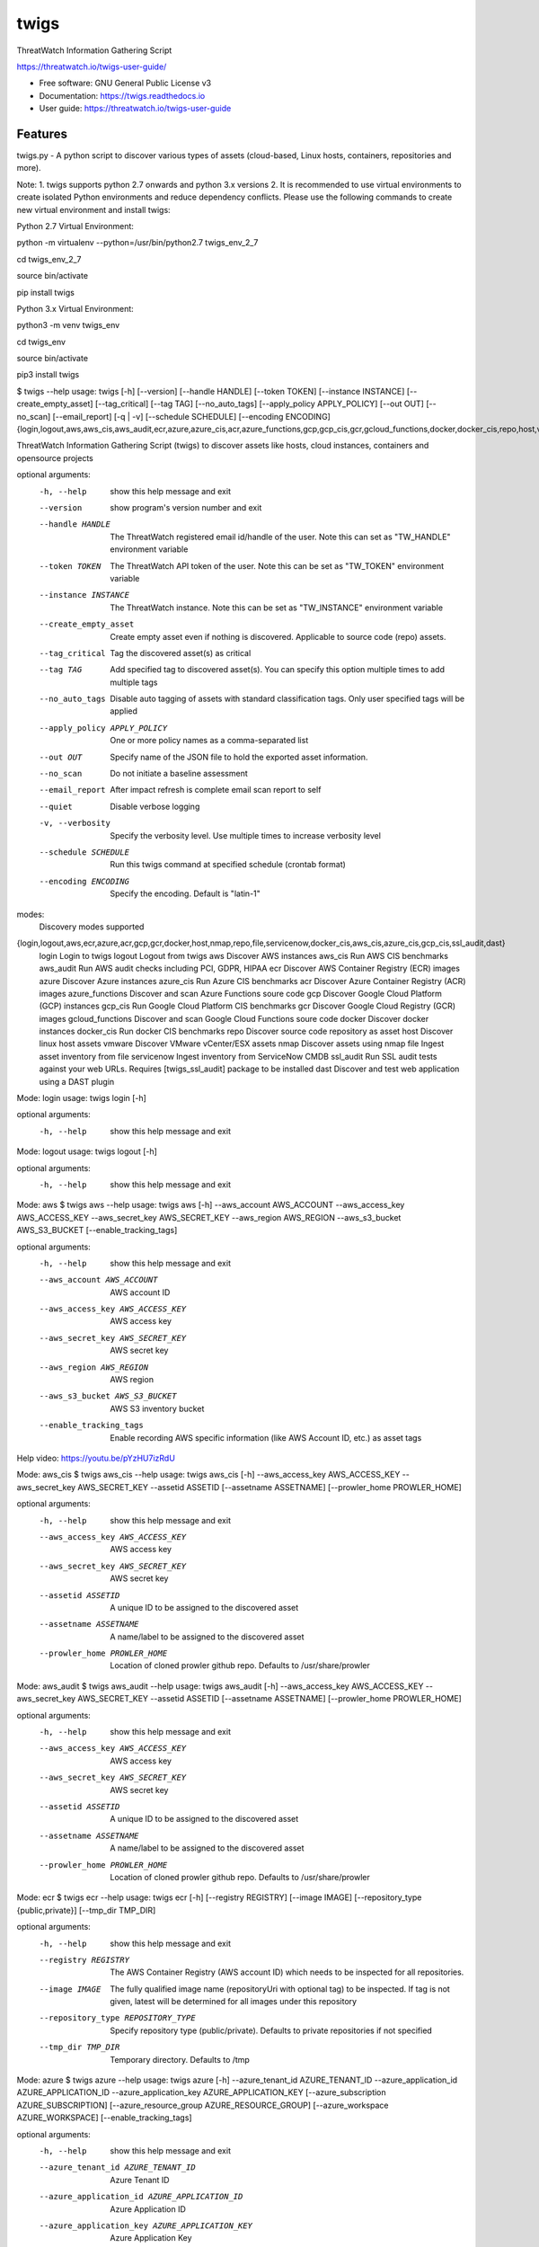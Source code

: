 =====
twigs
=====


.. image:: https://img.shields.io/pypi/v/twigs.svg
        :target: https://pypi.python.org/pypi/twigs

.. image:: https://readthedocs.org/projects/twigs/badge/?version=latest
        :target: https://twigs.readthedocs.io/en/latest/?badge=latest
        :alt: Documentation Status




ThreatWatch Information Gathering Script

https://threatwatch.io/twigs-user-guide/

* Free software: GNU General Public License v3
* Documentation: https://twigs.readthedocs.io
* User guide: https://threatwatch.io/twigs-user-guide


Features
--------

twigs.py - A python script to discover various types of assets (cloud-based, Linux hosts, containers, repositories and more).

Note:
1. twigs supports python 2.7 onwards and python 3.x versions
2. It is recommended to use virtual environments to create isolated Python environments and reduce dependency conflicts. Please use the following commands to create new virtual environment and install twigs:

Python 2.7 Virtual Environment:

python -m virtualenv --python=/usr/bin/python2.7 twigs_env_2_7

cd twigs_env_2_7

source bin/activate

pip install twigs


Python 3.x Virtual Environment:

python3 -m venv twigs_env

cd twigs_env

source bin/activate

pip3 install twigs


$ twigs --help
usage: twigs [-h] [--version] [--handle HANDLE] [--token TOKEN] [--instance INSTANCE] [--create_empty_asset] [--tag_critical] [--tag TAG] [--no_auto_tags] [--apply_policy APPLY_POLICY] [--out OUT] [--no_scan] [--email_report] [-q | -v] [--schedule SCHEDULE] [--encoding ENCODING] {login,logout,aws,aws_cis,aws_audit,ecr,azure,azure_cis,acr,azure_functions,gcp,gcp_cis,gcr,gcloud_functions,docker,docker_cis,repo,host,vmware,nmap,file,servicenow,ssl_audit,dast}

ThreatWatch Information Gathering Script (twigs) to discover assets like hosts, cloud instances, containers and opensource projects

optional arguments:
  -h, --help            show this help message and exit
  --version         show program's version number and exit
  --handle HANDLE       The ThreatWatch registered email id/handle of the
                        user. Note this can set as "TW_HANDLE" environment
                        variable
  --token TOKEN         The ThreatWatch API token of the user. Note this can
                        be set as "TW_TOKEN" environment variable
  --instance INSTANCE   The ThreatWatch instance. Note this can be set as 
                        "TW_INSTANCE" environment variable
  --create_empty_asset  Create empty asset even if nothing is discovered.
                        Applicable to source code (repo) assets.
  --tag_critical        Tag the discovered asset(s) as critical
  --tag TAG             Add specified tag to discovered asset(s). You can
                        specify this option multiple times to add multiple
                        tags
  --no_auto_tags        Disable auto tagging of assets with standard
                        classification tags. Only user specified tags will be
                        applied
  --apply_policy APPLY_POLICY
                        One or more policy names as a comma-separated list
  --out OUT             Specify name of the JSON file to hold the exported
                        asset information.
  --no_scan             Do not initiate a baseline assessment
  --email_report        After impact refresh is complete email scan report to
                        self
  --quiet               Disable verbose logging
  -v, --verbosity       Specify the verbosity level. Use multiple times to
                        increase verbosity level
  --schedule SCHEDULE   Run this twigs command at specified schedule (crontab format)
  --encoding ENCODING   Specify the encoding. Default is "latin-1"

modes:
  Discovery modes supported

{login,logout,aws,ecr,azure,acr,gcp,gcr,docker,host,nmap,repo,file,servicenow,docker_cis,aws_cis,azure_cis,gcp_cis,ssl_audit,dast}
    login               Login to twigs
    logout              Logout from twigs
    aws                 Discover AWS instances
    aws_cis             Run AWS CIS benchmarks
    aws_audit           Run AWS audit checks including PCI, GDPR, HIPAA
    ecr                 Discover AWS Container Registry (ECR) images
    azure               Discover Azure instances
    azure_cis           Run Azure CIS benchmarks
    acr                 Discover Azure Container Registry (ACR) images
    azure_functions     Discover and scan Azure Functions soure code
    gcp                 Discover Google Cloud Platform (GCP) instances
    gcp_cis             Run Google Cloud Platform CIS benchmarks
    gcr                 Discover Google Cloud Registry (GCR) images
    gcloud_functions    Discover and scan Google Cloud Functions soure code
    docker              Discover docker instances
    docker_cis          Run docker CIS benchmarks
    repo                Discover source code repository as asset
    host                Discover linux host assets
    vmware              Discover VMware vCenter/ESX assets
    nmap                Discover assets using nmap
    file                Ingest asset inventory from file
    servicenow          Ingest inventory from ServiceNow CMDB
    ssl_audit           Run SSL audit tests against your web URLs. Requires [twigs_ssl_audit] package to be installed
    dast                Discover and test web application using a DAST plugin

Mode: login
usage: twigs login [-h]

optional arguments:
  -h, --help  show this help message and exit

Mode: logout
usage: twigs logout [-h]

optional arguments:
  -h, --help  show this help message and exit

Mode: aws
$ twigs aws --help
usage: twigs aws [-h] --aws_account AWS_ACCOUNT --aws_access_key AWS_ACCESS_KEY --aws_secret_key AWS_SECRET_KEY --aws_region AWS_REGION --aws_s3_bucket AWS_S3_BUCKET [--enable_tracking_tags]

optional arguments:
  -h, --help            show this help message and exit
  --aws_account AWS_ACCOUNT
                        AWS account ID
  --aws_access_key AWS_ACCESS_KEY
                        AWS access key
  --aws_secret_key AWS_SECRET_KEY
                        AWS secret key
  --aws_region AWS_REGION
                        AWS region
  --aws_s3_bucket AWS_S3_BUCKET
                        AWS S3 inventory bucket
  --enable_tracking_tags
                        Enable recording AWS specific information (like AWS
                        Account ID, etc.) as asset tags

Help video: https://youtu.be/pYzHU7izRdU

Mode: aws_cis
$ twigs aws_cis --help
usage: twigs aws_cis [-h] --aws_access_key AWS_ACCESS_KEY --aws_secret_key AWS_SECRET_KEY --assetid ASSETID [--assetname ASSETNAME] [--prowler_home PROWLER_HOME]

optional arguments:
  -h, --help            show this help message and exit
  --aws_access_key AWS_ACCESS_KEY
                        AWS access key
  --aws_secret_key AWS_SECRET_KEY
                        AWS secret key
  --assetid ASSETID     A unique ID to be assigned to the discovered asset
  --assetname ASSETNAME
                        A name/label to be assigned to the discovered asset
  --prowler_home PROWLER_HOME
                        Location of cloned prowler github repo. Defaults to
                        /usr/share/prowler

Mode: aws_audit
$ twigs aws_audit --help
usage: twigs aws_audit [-h] --aws_access_key AWS_ACCESS_KEY --aws_secret_key AWS_SECRET_KEY --assetid ASSETID [--assetname ASSETNAME] [--prowler_home PROWLER_HOME]

optional arguments:
  -h, --help            show this help message and exit
  --aws_access_key AWS_ACCESS_KEY
                        AWS access key
  --aws_secret_key AWS_SECRET_KEY
                        AWS secret key
  --assetid ASSETID     A unique ID to be assigned to the discovered asset
  --assetname ASSETNAME
                        A name/label to be assigned to the discovered asset
  --prowler_home PROWLER_HOME
                        Location of cloned prowler github repo. Defaults to
                        /usr/share/prowler

Mode: ecr
$ twigs ecr --help
usage: twigs ecr [-h] [--registry REGISTRY] [--image IMAGE] [--repository_type {public,private}] [--tmp_dir TMP_DIR]

optional arguments:
  -h, --help            show this help message and exit
  --registry REGISTRY   The AWS Container Registry (AWS account ID) which
                        needs to be inspected for all repositories.
  --image IMAGE         The fully qualified image name (repositoryUri with
                        optional tag) to be inspected. If tag is not given,
                        latest will be determined for all images under this
                        repository
  --repository_type REPOSITORY_TYPE
                        Specify repository type (public/private). Defaults to
                        private repositories if not specified
  --tmp_dir TMP_DIR     Temporary directory. Defaults to /tmp

Mode: azure
$ twigs azure --help
usage: twigs azure [-h]  --azure_tenant_id AZURE_TENANT_ID --azure_application_id AZURE_APPLICATION_ID --azure_application_key AZURE_APPLICATION_KEY [--azure_subscription AZURE_SUBSCRIPTION] [--azure_resource_group AZURE_RESOURCE_GROUP] [--azure_workspace AZURE_WORKSPACE] [--enable_tracking_tags]

optional arguments:
  -h, --help            show this help message and exit
  --azure_tenant_id AZURE_TENANT_ID
                        Azure Tenant ID
  --azure_application_id AZURE_APPLICATION_ID
                        Azure Application ID
  --azure_application_key AZURE_APPLICATION_KEY
                        Azure Application Key
  --azure_subscription AZURE_SUBSCRIPTION
                        Azure Subscription. If not specified, then available
                        values will be displayed
  --azure_resource_group AZURE_RESOURCE_GROUP
                        Azure Resource Group. If not specified, then available
                        values will be displayed
  --azure_workspace AZURE_WORKSPACE
                        Azure Workspace. If not specified, then available
                        values will be displayed
  --enable_tracking_tags
                        Enable recording Azure specific information (like
                        Azure Tenant ID, etc.) as asset tags

Help video: https://youtu.be/DyMrxYscADw

Mode: azure_cis
$ twigs azure_cis --help
usage: twigs azure_cis [-h] --assetid ASSETID [--assetname ASSETNAME]

optional arguments:
  -h, --help            show this help message and exit
  --assetid ASSETID     A unique ID to be assigned to the discovered asset
  --assetname ASSETNAME
                        A name/label to be assigned to the discovered asset

Mode: acr
$ twigs acr --help
usage: twigs acr [-h] [--registry REGISTRY] [--image IMAGE] [--tmp_dir TMP_DIR]

optional arguments:
  -h, --help           show this help message and exit
  --registry REGISTRY  The Azure Container Registry which needs to be
                       inspected.
  --image IMAGE        The fully qualified image name (with tag) which needs
                       to be inspected. If tag is not given, latest will be
                       determined and used.
  --tmp_dir TMP_DIR    Temporary directory. Defaults to /tmp

Mode: azure_functions
$ twigs azure_functions --help
usage: twigs azure_functions [-h] [--secrets_scan] [--enable_entropy] [--regex_rules_file REGEX_RULES_FILE] [--check_common_passwords] [--common_passwords_file COMMON_PASSWORDS_FILE] [--include_patterns INCLUDE_PATTERNS] [--include_patterns_file INCLUDE_PATTERNS_FILE] [--exclude_patterns EXCLUDE_PATTERNS] [--exclude_patterns_file EXCLUDE_PATTERNS_FILE] [--mask_secret] [--no_code] [--sast] [--iac_checks]

optional arguments:
  -h, --help            show this help message and exit
  --secrets_scan        Perform a scan to look for secrets in the code
  --enable_entropy      Identify entropy based secrets
  --regex_rules_file REGEX_RULES_FILE
                        Path to JSON file specifying regex rules
  --check_common_passwords
                        Look for top common passwords.
  --common_passwords_file COMMON_PASSWORDS_FILE
                        Specify your own common passwords file. One password
                        per line in file
  --include_patterns INCLUDE_PATTERNS
                        Specify patterns which indicate files to be included
                        in the secrets scan. Separate multiple patterns with
                        comma.
  --include_patterns_file INCLUDE_PATTERNS_FILE
                        Specify file containing include patterns which
                        indicate files to be included in the secrets scan. One
                        pattern per line in file.
  --exclude_patterns EXCLUDE_PATTERNS
                        Specify patterns which indicate files to be excluded
                        in the secrets scan. Separate multiple patterns with
                        comma.
  --exclude_patterns_file EXCLUDE_PATTERNS_FILE
                        Specify file containing exclude patterns which
                        indicate files to be excluded in the secrets scan. One
                        pattern per line in file.
  --mask_secret         Mask identified secret before storing for reference in
                        ThreatWatch.
  --no_code             Disable storing code for reference in ThreatWatch.
  --sast                Perform static code analysis on your source code
  --iac_checks          Perform security checks on IaC templates

Mode: gcp
$ twigs gcp --help
usage: twigs gcp [-h] [--enable_tracking_tags]

optional arguments:
  -h, --help            show this help message and exit
  --enable_tracking_tags
                        Enable recording GCP specific information (like
                        Project ID, etc.) as asset tags

Help video: https://youtu.be/tGgKZcGFfZ4

Mode: gcp_cis
$ twigs gcp_cis --help
usage: twigs gcp_cis [-h] --assetid ASSETID [--assetname ASSETNAME] [--projects PROJECTS] [--expanded] [--custom_ratings CUSTOM_RATINGS]

optional arguments:
  -h, --help            show this help message and exit
  --assetid ASSETID     A unique ID to be assigned to the discovered asset
  --assetname ASSETNAME
                        A name/label to be assigned to the discovered asset
  --projects PROJECTS   A comma separated list of GCP project IDs to run the
                        checks against
  --expanded            Create separate issue for each violation
  --custom_ratings CUSTOM_RATINGS
                        Specify JSON file which provides custom ratings for
                        GCP CIS benchmark tests

Mode: gcr
$ twigs gcr --help
usage: twigs gcr [-h] [--repository REPOSITORY] [--image IMAGE] [--tmp_dir TMP_DIR]

optional arguments:
  -h, --help            show this help message and exit
  --repository REPOSITORY
                        The GCR image respository url which needs to be
                        inspected.
  --image IMAGE         The fully qualified image name (with tag / digest)
                        which needs to be inspected. If tag / digest is not
                        given, latest will be determined and used.
  --tmp_dir TMP_DIR     Temporary directory. Defaults to /tmp

Mode: gcloud_functions
$ twigs gcloud_functions --help
usage: twigs gcloud_functions [-h] --projects PROJECTS [--secrets_scan] [--enable_entropy] [--regex_rules_file REGEX_RULES_FILE] [--check_common_passwords] [--common_passwords_file COMMON_PASSWORDS_FILE] [--include_patterns INCLUDE_PATTERNS] [--include_patterns_file INCLUDE_PATTERNS_FILE] [--exclude_patterns EXCLUDE_PATTERNS] [--exclude_patterns_file EXCLUDE_PATTERNS_FILE] [--mask_secret] [--no_code] [--sast] [--iac_checks]

optional arguments:
  -h, --help            show this help message and exit
  --projects PROJECTS   A comma separated list of GCP project IDs
  --secrets_scan        Perform a scan to look for secrets in the code
  --enable_entropy      Identify entropy based secrets
  --regex_rules_file REGEX_RULES_FILE
                        Path to JSON file specifying regex rules
  --check_common_passwords
                        Look for top common passwords.
  --common_passwords_file COMMON_PASSWORDS_FILE
                        Specify your own common passwords file. One password
                        per line in file
  --include_patterns INCLUDE_PATTERNS
                        Specify patterns which indicate files to be included
                        in the secrets scan. Separate multiple patterns with
                        comma.
  --include_patterns_file INCLUDE_PATTERNS_FILE
                        Specify file containing include patterns which
                        indicate files to be included in the secrets scan. One
                        pattern per line in file.
  --exclude_patterns EXCLUDE_PATTERNS
                        Specify patterns which indicate files to be excluded
                        in the secrets scan. Separate multiple patterns with
                        comma.
  --exclude_patterns_file EXCLUDE_PATTERNS_FILE
                        Specify file containing exclude patterns which
                        indicate files to be excluded in the secrets scan. One
                        pattern per line in file.
  --mask_secret         Mask identified secret before storing for reference in
                        ThreatWatch.
  --no_code             Disable storing code for reference in ThreatWatch.
  --sast                Perform static code analysis on your source code
  --iac_checks          Perform security checks on IaC templates

Mode: docker
$ twigs docker --help
usage: twigs docker [-h] [--image IMAGE] [--containerid CONTAINERID] [--assetid ASSETID] [--assetname ASSETNAME] [--tmp_dir TMP_DIR] [--start_instance]

optional arguments:
  -h, --help            show this help message and exit
  --image IMAGE         The docker image (repo:tag) which needs to be
                        inspected. If tag is not given, "latest" will be
                        assumed.
  --containerid CONTAINERID
                        The container ID of a running docker container which
                        needs to be inspected.
  --assetid ASSETID     A unique ID to be assigned to the discovered asset
  --assetname ASSETNAME
                        A name/label to be assigned to the discovered asset
  --tmp_dir TMP_DIR     Temporary directory to discover container
  --start_instance      If image inventory fails, try starting a container
                        instance to inventory contents. Use with caution

Mode: docker_cis
$ twigs docker_cis --help
usage: twigs docker_cis [-h] [--assetid ASSETID] [--assetname ASSETNAME] [--docker_bench_home DOCKER_BENCH_HOME]

optional arguments:
  -h, --help            show this help message and exit
  --assetid ASSETID     A unique ID to be assigned to the discovered asset
  --assetname ASSETNAME
                        A name/label to be assigned to the discovered asset
  --docker_bench_home DOCKER_BENCH_HOME
                        Location of docker bench CLI. Defaults to /usr/share
                        /docker-bench-security

Mode: repo
$ twigs repo --help
usage: twigs repo [-h] --repo REPO [--branch BRANCH] [--type {pip,ruby,yarn,nuget,npm,maven,gradle,dll,jar,cargo}] [--level {shallow,deep}] [--assetid ASSETID] [--assetname ASSETNAME] [--secrets_scan] [--enable_entropy] [--regex_rules_file REGEX_RULES_FILE] [--check_common_passwords] [--common_passwords_file COMMON_PASSWORDS_FILE] [--include_patterns INCLUDE_PATTERNS] [--include_patterns_file INCLUDE_PATTERNS_FILE] [--exclude_patterns EXCLUDE_PATTERNS] [--exclude_patterns_file EXCLUDE_PATTERNS_FILE] [--mask_secret] [--no_code] [--sast] [--iac_checks]

optional arguments:
  -h, --help            show this help message and exit
  --repo REPO           Local path or git repo url for project
  --branch BRANCH       Optional branch of remote git repo
  --type TYPE           Type of open source component to scan for {pip,ruby,yarn,nuget,npm,maven,gradle,dll,jar,cargo}. Defaults to all supported types if not specified
  --level LEVEL         Possible values {shallow, deep}. Shallow restricts discovery to 1st level dependencies only. Deep discovers dependencies at all levels. Defaults to shallow discovery if not specified
  --assetid ASSETID     A unique ID to be assigned to the discovered asset
  --assetname ASSETNAME
                        A name/label to be assigned to the discovered asset
  --secrets_scan        Perform a scan to look for secrets in the code
  --enable_entropy      Identify entropy based secrets
  --regex_rules_file REGEX_RULES_FILE
                        Path to JSON file specifying regex rules
  --check_common_passwords
                        Look for top common passwords.
  --common_passwords_file COMMON_PASSWORDS_FILE
                        Specify your own common passwords file. One password per line in file
  --include_patterns INCLUDE_PATTERNS
                        Specify patterns which indicate files to be included in the secrets scan. Separate multiple patterns with comma.
  --include_patterns_file INCLUDE_PATTERNS_FILE
                        Specify file containing include patterns which indicate files to be included in the secrets scan. One pattern per line in file.
  --exclude_patterns EXCLUDE_PATTERNS
                        Specify patterns which indicate files to be excluded in the secrets scan. Separate multiple patterns with comma.
  --exclude_patterns_file EXCLUDE_PATTERNS_FILE
                        Specify file containing exclude patterns which indicate files to be excluded in the secrets scan. One pattern per line in file.
  --mask_secret         Mask identified secret before storing for reference in ThreatWatch.
  --no_code             Disable storing code for reference in ThreatWatch.
  --sast                Perform static code analysis on your source code
  --iac_checks          Perform security checks on IaC templates

Mode: host
$ twigs host --help
usage: twigs host [-h] [--remote_hosts_csv REMOTE_HOSTS_CSV] [--host_list HOST_LIST] [--secure] [--password PASSWORD] [--assetid ASSETID] [--assetname ASSETNAME] [--no_ssh_audit] [--no_host_benchmark]

optional arguments:
  -h, --help            show this help message and exit
  --remote_hosts_csv REMOTE_HOSTS_CSV
                        CSV file containing details of remote hosts. CSV file
                        column header [1st row] should be: hostname,userlogin,
                        userpwd,privatekey,assetid,assetname. Note "hostname"
                        column can contain hostname, IP address, CIDR range.
  --host_list HOST_LIST
                        Same as the option: remote_hosts_csv. A file
                        (currently in CSV format) containing details of remote
                        hosts. CSV file column header [1st row] should be: hos
                        tname,userlogin,userpwd,privatekey,assetid,assetname.
                        Note "hostname" column can contain hostname, IP
                        address, CIDR range.
  --secure              Use this option to encrypt clear text passwords in the
                        host list file
  --password PASSWORD   A password use to encrypt / decrypt login information
                        from the host list file
  --assetid ASSETID     A unique ID to be assigned to the discovered asset
  --assetname ASSETNAME
                        A name/label to be assigned to the discovered asset
  --no_ssh_audit        Skip ssh audit
  --no_host_benchmark   Skip host benchmark audit

Help video: https://youtu.be/OKJ-DxXwanA

Mode: vmware
$twigs vmware --help
usage: twigs vmware [-h] --host HOST --user USER [--password PASSWORD]

optional arguments:
  -h, --help           show this help message and exit
  --host HOST          A vCenter host name or IP
  --user USER          A vCenter user name
  --password PASSWORD  Password for the vCenter user. Note this can be set as
                       "VCENTER_PASSWD" environment variable

Mode: nmap
$ twigs nmap --help
usage: twigs nmap [-h] --hosts HOSTS

optional arguments:
  -h, --help     show this help message and exit
  --hosts HOSTS  A hostname, IP address or CIDR range
  --no_ssh_audit  Skip ssh audit

Mode: file
$ twigs file --help
usage: twigs file [-h] --input INPUT [--assetid ASSETID] [--assetname ASSETNAME] [--type {OpenSource}]

optional arguments:
  -h, --help            show this help message and exit
  --input INPUT         Absolute path to single input inventory file or a
                        directory containing JSON or CSV files. Supported file
                        formats are: CSV, JSON & PDF
  --assetid ASSETID     A unique ID to be assigned to the discovered asset.
                        Defaults to input filename if not specified. Applies
                        only for PDF files.
  --assetname ASSETNAME
                        A name/label to be assigned to the discovered asset.
                        Defaults to assetid is not specified. Applies only for
                        PDF files.
  --type TYPE           Type of asset. Defaults to repo if not specified.
                        Applies only for PDF files.

Mode: servicenow
$ twigs servicenow --help
usage: twigs servicenow [-h] --snow_user SNOW_USER --snow_user_pwd SNOW_USER_PWD --snow_instance SNOW_INSTANCE [--enable_tracking_tags]

optional arguments:
  -h, --help            show this help message and exit
  --snow_user SNOW_USER
                        User name of ServiceNow account
  --snow_user_pwd SNOW_USER_PWD
                        User password of ServiceNow account
  --snow_instance SNOW_INSTANCE
                        ServiceNow Instance name
  --enable_tracking_tags
                        Enable recording ServiceNow specific information (like
                        ServiceNow instance name, etc.) as asset tags

Mode: ssl_audit
$ twigs ssl_audit --help
usage: twigs ssl_audit [-h] --url URL [--args ARGS] [--info] --assetid ASSETID [--assetname ASSETNAME]

optional arguments:
  -h, --help            show this help message and exit
  --url URL             HTTPS URL
  --args ARGS           Optional extra arguments
  --info                Report LOW / INFO level issues
  --assetid ASSETID     A unique ID to be assigned to the discovered web URL
                        asset
  --assetname ASSETNAME
                        Optional name/label to be assigned to the web URL
                        asset

Mode: dast
$ twigs dast --help
usage: twigs dast [-h] --url URL [--plugin {arachni,skipfish}] [--pluginpath PLUGINPATH] [--args ARGS] --assetid ASSETID [--assetname ASSETNAME]

optional arguments:
  -h, --help            show this help message and exit
  --url URL             Web application URL
  --plugin PLUGIN       DAST plugin to be used. Default is arachni. Requires
                        the plugin to be installed separately.
  --pluginpath PLUGINPATH
                        Path where the DAST plugin is installed to be used.
                        Default is /usr/bin.
  --args ARGS           Optional extra arguments to be passed to the plugin
  --assetid ASSETID     A unique ID to be assigned to the discovered webapp
                        asset
  --assetname ASSETNAME
                        Optional name/label to be assigned to the webapp asset

Note: For Windows hosts, you can use provided PowerShell script (twigs.ps1) for discovery. It requires PowerShell 3.0 or higher.

usage: .\\twigs.ps1 -?

twigs.ps1 [[-mode] <String>] [[-remote_hosts_csv] <String>] [[-host_list] <String>] [[-password] <String>] [-handle] <String> [[-token] <String>] [[-instance] <String>] [[-out] <String>] [[-assetid] <String>] [[-assetname] <String>] [[-tags] <String[]>] [-tag_critical] [-no_scan] [-email_report] [<CommonParameters>]

Credits
-------

This package was created with Cookiecutter_ and the `audreyr/cookiecutter-pypackage`_ project template.

.. _Cookiecutter: https://github.com/audreyr/cookiecutter
.. _`audreyr/cookiecutter-pypackage`: https://github.com/audreyr/cookiecutter-pypackage
